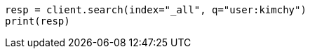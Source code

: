 // search/search.asciidoc:413

[source, python]
----
resp = client.search(index="_all", q="user:kimchy")
print(resp)
----